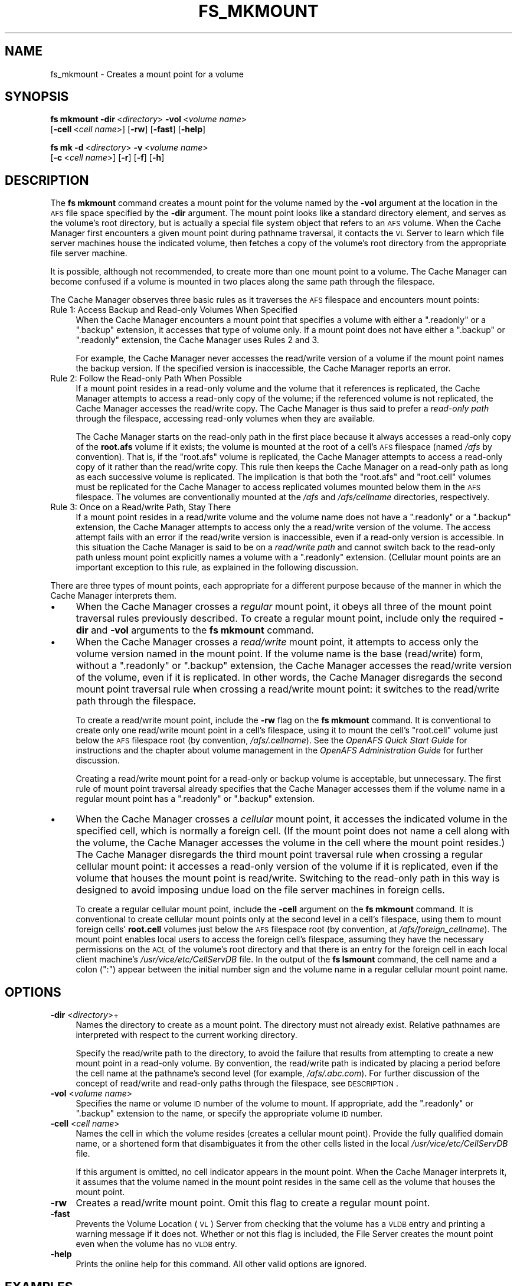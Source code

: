 .\" Automatically generated by Pod::Man 2.23 (Pod::Simple 3.14)
.\"
.\" Standard preamble:
.\" ========================================================================
.de Sp \" Vertical space (when we can't use .PP)
.if t .sp .5v
.if n .sp
..
.de Vb \" Begin verbatim text
.ft CW
.nf
.ne \\$1
..
.de Ve \" End verbatim text
.ft R
.fi
..
.\" Set up some character translations and predefined strings.  \*(-- will
.\" give an unbreakable dash, \*(PI will give pi, \*(L" will give a left
.\" double quote, and \*(R" will give a right double quote.  \*(C+ will
.\" give a nicer C++.  Capital omega is used to do unbreakable dashes and
.\" therefore won't be available.  \*(C` and \*(C' expand to `' in nroff,
.\" nothing in troff, for use with C<>.
.tr \(*W-
.ds C+ C\v'-.1v'\h'-1p'\s-2+\h'-1p'+\s0\v'.1v'\h'-1p'
.ie n \{\
.    ds -- \(*W-
.    ds PI pi
.    if (\n(.H=4u)&(1m=24u) .ds -- \(*W\h'-12u'\(*W\h'-12u'-\" diablo 10 pitch
.    if (\n(.H=4u)&(1m=20u) .ds -- \(*W\h'-12u'\(*W\h'-8u'-\"  diablo 12 pitch
.    ds L" ""
.    ds R" ""
.    ds C` ""
.    ds C' ""
'br\}
.el\{\
.    ds -- \|\(em\|
.    ds PI \(*p
.    ds L" ``
.    ds R" ''
'br\}
.\"
.\" Escape single quotes in literal strings from groff's Unicode transform.
.ie \n(.g .ds Aq \(aq
.el       .ds Aq '
.\"
.\" If the F register is turned on, we'll generate index entries on stderr for
.\" titles (.TH), headers (.SH), subsections (.SS), items (.Ip), and index
.\" entries marked with X<> in POD.  Of course, you'll have to process the
.\" output yourself in some meaningful fashion.
.ie \nF \{\
.    de IX
.    tm Index:\\$1\t\\n%\t"\\$2"
..
.    nr % 0
.    rr F
.\}
.el \{\
.    de IX
..
.\}
.\"
.\" Accent mark definitions (@(#)ms.acc 1.5 88/02/08 SMI; from UCB 4.2).
.\" Fear.  Run.  Save yourself.  No user-serviceable parts.
.    \" fudge factors for nroff and troff
.if n \{\
.    ds #H 0
.    ds #V .8m
.    ds #F .3m
.    ds #[ \f1
.    ds #] \fP
.\}
.if t \{\
.    ds #H ((1u-(\\\\n(.fu%2u))*.13m)
.    ds #V .6m
.    ds #F 0
.    ds #[ \&
.    ds #] \&
.\}
.    \" simple accents for nroff and troff
.if n \{\
.    ds ' \&
.    ds ` \&
.    ds ^ \&
.    ds , \&
.    ds ~ ~
.    ds /
.\}
.if t \{\
.    ds ' \\k:\h'-(\\n(.wu*8/10-\*(#H)'\'\h"|\\n:u"
.    ds ` \\k:\h'-(\\n(.wu*8/10-\*(#H)'\`\h'|\\n:u'
.    ds ^ \\k:\h'-(\\n(.wu*10/11-\*(#H)'^\h'|\\n:u'
.    ds , \\k:\h'-(\\n(.wu*8/10)',\h'|\\n:u'
.    ds ~ \\k:\h'-(\\n(.wu-\*(#H-.1m)'~\h'|\\n:u'
.    ds / \\k:\h'-(\\n(.wu*8/10-\*(#H)'\z\(sl\h'|\\n:u'
.\}
.    \" troff and (daisy-wheel) nroff accents
.ds : \\k:\h'-(\\n(.wu*8/10-\*(#H+.1m+\*(#F)'\v'-\*(#V'\z.\h'.2m+\*(#F'.\h'|\\n:u'\v'\*(#V'
.ds 8 \h'\*(#H'\(*b\h'-\*(#H'
.ds o \\k:\h'-(\\n(.wu+\w'\(de'u-\*(#H)/2u'\v'-.3n'\*(#[\z\(de\v'.3n'\h'|\\n:u'\*(#]
.ds d- \h'\*(#H'\(pd\h'-\w'~'u'\v'-.25m'\f2\(hy\fP\v'.25m'\h'-\*(#H'
.ds D- D\\k:\h'-\w'D'u'\v'-.11m'\z\(hy\v'.11m'\h'|\\n:u'
.ds th \*(#[\v'.3m'\s+1I\s-1\v'-.3m'\h'-(\w'I'u*2/3)'\s-1o\s+1\*(#]
.ds Th \*(#[\s+2I\s-2\h'-\w'I'u*3/5'\v'-.3m'o\v'.3m'\*(#]
.ds ae a\h'-(\w'a'u*4/10)'e
.ds Ae A\h'-(\w'A'u*4/10)'E
.    \" corrections for vroff
.if v .ds ~ \\k:\h'-(\\n(.wu*9/10-\*(#H)'\s-2\u~\d\s+2\h'|\\n:u'
.if v .ds ^ \\k:\h'-(\\n(.wu*10/11-\*(#H)'\v'-.4m'^\v'.4m'\h'|\\n:u'
.    \" for low resolution devices (crt and lpr)
.if \n(.H>23 .if \n(.V>19 \
\{\
.    ds : e
.    ds 8 ss
.    ds o a
.    ds d- d\h'-1'\(ga
.    ds D- D\h'-1'\(hy
.    ds th \o'bp'
.    ds Th \o'LP'
.    ds ae ae
.    ds Ae AE
.\}
.rm #[ #] #H #V #F C
.\" ========================================================================
.\"
.IX Title "FS_MKMOUNT 1"
.TH FS_MKMOUNT 1 "2011-09-06" "OpenAFS" "AFS Command Reference"
.\" For nroff, turn off justification.  Always turn off hyphenation; it makes
.\" way too many mistakes in technical documents.
.if n .ad l
.nh
.SH "NAME"
fs_mkmount \- Creates a mount point for a volume
.SH "SYNOPSIS"
.IX Header "SYNOPSIS"
\&\fBfs mkmount\fR \fB\-dir\fR\ <\fIdirectory\fR> \fB\-vol\fR\ <\fIvolume\ name\fR>
    [\fB\-cell\fR\ <\fIcell\ name\fR>] [\fB\-rw\fR] [\fB\-fast\fR] [\fB\-help\fR]
.PP
\&\fBfs mk\fR \fB\-d\fR\ <\fIdirectory\fR> \fB\-v\fR\ <\fIvolume\ name\fR>
    [\fB\-c\fR\ <\fIcell\ name\fR>] [\fB\-r\fR] [\fB\-f\fR] [\fB\-h\fR]
.SH "DESCRIPTION"
.IX Header "DESCRIPTION"
The \fBfs mkmount\fR command creates a mount point for the volume named by
the \fB\-vol\fR argument at the location in the \s-1AFS\s0 file space specified by
the \fB\-dir\fR argument. The mount point looks like a standard directory
element, and serves as the volume's root directory, but is actually a
special file system object that refers to an \s-1AFS\s0 volume. When the Cache
Manager first encounters a given mount point during pathname traversal, it
contacts the \s-1VL\s0 Server to learn which file server machines house the
indicated volume, then fetches a copy of the volume's root directory from
the appropriate file server machine.
.PP
It is possible, although not recommended, to create more than one mount
point to a volume. The Cache Manager can become confused if a volume is
mounted in two places along the same path through the filespace.
.PP
The Cache Manager observes three basic rules as it traverses the \s-1AFS\s0
filespace and encounters mount points:
.IP "Rule 1: Access Backup and Read-only Volumes When Specified" 4
.IX Item "Rule 1: Access Backup and Read-only Volumes When Specified"
When the Cache Manager encounters a mount point that specifies a volume
with either a \f(CW\*(C`.readonly\*(C'\fR or a \f(CW\*(C`.backup\*(C'\fR extension, it accesses that
type of volume only. If a mount point does not have either a \f(CW\*(C`.backup\*(C'\fR or
\&\f(CW\*(C`.readonly\*(C'\fR extension, the Cache Manager uses Rules 2 and 3.
.Sp
For example, the Cache Manager never accesses the read/write version of a
volume if the mount point names the backup version. If the specified
version is inaccessible, the Cache Manager reports an error.
.IP "Rule 2: Follow the Read-only Path When Possible" 4
.IX Item "Rule 2: Follow the Read-only Path When Possible"
If a mount point resides in a read-only volume and the volume that it
references is replicated, the Cache Manager attempts to access a read-only
copy of the volume; if the referenced volume is not replicated, the Cache
Manager accesses the read/write copy. The Cache Manager is thus said to
prefer a \fIread-only path\fR through the filespace, accessing read-only
volumes when they are available.
.Sp
The Cache Manager starts on the read-only path in the first place because
it always accesses a read-only copy of the \fBroot.afs\fR volume if it
exists; the volume is mounted at the root of a cell's \s-1AFS\s0 filespace (named
\&\fI/afs\fR by convention). That is, if the \f(CW\*(C`root.afs\*(C'\fR volume is replicated,
the Cache Manager attempts to access a read-only copy of it rather than
the read/write copy. This rule then keeps the Cache Manager on a read-only
path as long as each successive volume is replicated. The implication is
that both the \f(CW\*(C`root.afs\*(C'\fR and \f(CW\*(C`root.cell\*(C'\fR volumes must be replicated for
the Cache Manager to access replicated volumes mounted below them in the
\&\s-1AFS\s0 filespace. The volumes are conventionally mounted at the \fI/afs\fR and
\&\fI/afs/\fIcellname\fI\fR directories, respectively.
.IP "Rule 3: Once on a Read/write Path, Stay There" 4
.IX Item "Rule 3: Once on a Read/write Path, Stay There"
If a mount point resides in a read/write volume and the volume name does
not have a \f(CW\*(C`.readonly\*(C'\fR or a \f(CW\*(C`.backup\*(C'\fR extension, the Cache Manager
attempts to access only the a read/write version of the volume. The access
attempt fails with an error if the read/write version is inaccessible,
even if a read-only version is accessible. In this situation the Cache
Manager is said to be on a \fIread/write path\fR and cannot switch back to
the read-only path unless mount point explicitly names a volume with a
\&\f(CW\*(C`.readonly\*(C'\fR extension. (Cellular mount points are an important exception
to this rule, as explained in the following discussion.
.PP
There are three types of mount points, each appropriate for a different
purpose because of the manner in which the Cache Manager interprets them.
.IP "\(bu" 4
When the Cache Manager crosses a \fIregular\fR mount point, it obeys all
three of the mount point traversal rules previously described. To create a
regular mount point, include only the required \fB\-dir\fR and \fB\-vol\fR
arguments to the \fBfs mkmount\fR command.
.IP "\(bu" 4
When the Cache Manager crosses a \fIread/write\fR mount point, it attempts to
access only the volume version named in the mount point. If the volume
name is the base (read/write) form, without a \f(CW\*(C`.readonly\*(C'\fR or \f(CW\*(C`.backup\*(C'\fR
extension, the Cache Manager accesses the read/write version of the
volume, even if it is replicated. In other words, the Cache Manager
disregards the second mount point traversal rule when crossing a
read/write mount point: it switches to the read/write path through the
filespace.
.Sp
To create a read/write mount point, include the \fB\-rw\fR flag on the \fBfs
mkmount\fR command. It is conventional to create only one read/write mount
point in a cell's filespace, using it to mount the cell's \f(CW\*(C`root.cell\*(C'\fR
volume just below the \s-1AFS\s0 filespace root (by convention,
\&\fI/afs/.\fIcellname\fI\fR). See the \fIOpenAFS Quick Start Guide\fR for
instructions and the chapter about volume management in the \fIOpenAFS
Administration Guide\fR for further discussion.
.Sp
Creating a read/write mount point for a read-only or backup volume is
acceptable, but unnecessary. The first rule of mount point traversal
already specifies that the Cache Manager accesses them if the volume name
in a regular mount point has a \f(CW\*(C`.readonly\*(C'\fR or \f(CW\*(C`.backup\*(C'\fR extension.
.IP "\(bu" 4
When the Cache Manager crosses a \fIcellular\fR mount point, it accesses the
indicated volume in the specified cell, which is normally a foreign
cell. (If the mount point does not name a cell along with the volume, the
Cache Manager accesses the volume in the cell where the mount point
resides.) The Cache Manager disregards the third mount point traversal
rule when crossing a regular cellular mount point: it accesses a read-only
version of the volume if it is replicated, even if the volume that houses
the mount point is read/write. Switching to the read-only path in this way
is designed to avoid imposing undue load on the file server machines in
foreign cells.
.Sp
To create a regular cellular mount point, include the \fB\-cell\fR argument on
the \fBfs mkmount\fR command. It is conventional to create cellular mount
points only at the second level in a cell's filespace, using them to mount
foreign cells' \fBroot.cell\fR volumes just below the \s-1AFS\s0 filespace root (by
convention, at \fI/afs/\fIforeign_cellname\fI\fR). The mount point enables local
users to access the foreign cell's filespace, assuming they have the
necessary permissions on the \s-1ACL\s0 of the volume's root directory and that
there is an entry for the foreign cell in each local client machine's
\&\fI/usr/vice/etc/CellServDB\fR file. In the output of the \fBfs lsmount\fR
command, the cell name and a colon (\f(CW\*(C`:\*(C'\fR) appear between the initial
number sign and the volume name in a regular cellular mount point name.
.SH "OPTIONS"
.IX Header "OPTIONS"
.IP "\fB\-dir\fR <\fIdirectory\fR>+" 4
.IX Item "-dir <directory>+"
Names the directory to create as a mount point. The directory must not
already exist. Relative pathnames are interpreted with respect to the
current working directory.
.Sp
Specify the read/write path to the directory, to avoid the failure that
results from attempting to create a new mount point in a read-only
volume. By convention, the read/write path is indicated by placing a
period before the cell name at the pathname's second level (for example,
\&\fI/afs/.abc.com\fR). For further discussion of the concept of read/write and
read-only paths through the filespace, see \s-1DESCRIPTION\s0.
.IP "\fB\-vol\fR <\fIvolume name\fR>" 4
.IX Item "-vol <volume name>"
Specifies the name or volume \s-1ID\s0 number of the volume to mount. If
appropriate, add the \f(CW\*(C`.readonly\*(C'\fR or \f(CW\*(C`.backup\*(C'\fR extension to the name, or
specify the appropriate volume \s-1ID\s0 number.
.IP "\fB\-cell\fR <\fIcell name\fR>" 4
.IX Item "-cell <cell name>"
Names the cell in which the volume resides (creates a cellular mount
point). Provide the fully qualified domain name, or a shortened form that
disambiguates it from the other cells listed in the local
\&\fI/usr/vice/etc/CellServDB\fR file.
.Sp
If this argument is omitted, no cell indicator appears in the mount
point. When the Cache Manager interprets it, it assumes that the volume
named in the mount point resides in the same cell as the volume that
houses the mount point.
.IP "\fB\-rw\fR" 4
.IX Item "-rw"
Creates a read/write mount point. Omit this flag to create a regular mount
point.
.IP "\fB\-fast\fR" 4
.IX Item "-fast"
Prevents the Volume Location (\s-1VL\s0) Server from checking that the volume has
a \s-1VLDB\s0 entry and printing a warning message if it does not. Whether or not
this flag is included, the File Server creates the mount point even when
the volume has no \s-1VLDB\s0 entry.
.IP "\fB\-help\fR" 4
.IX Item "-help"
Prints the online help for this command. All other valid options are
ignored.
.SH "EXAMPLES"
.IX Header "EXAMPLES"
The following command creates a regular mount point, mounting the volume
\&\f(CW\*(C`user.smith\*(C'\fR at \fI/afs/abc.com/usr/smith\fR:
.PP
.Vb 2
\&   % cd /afs/abc.com/usr
\&   % fs mkmount \-dir smith \-vol user.smith
.Ve
.PP
The following commands create a read/write mount point and a regular mount
point for the \s-1ABC\s0 Corporation cell's \f(CW\*(C`root.cell\*(C'\fR volume in that cell's
file tree. The second command follows the convention of putting a period
at the beginning of the read/write mount point's name.
.PP
.Vb 2
\&   % fs mkmount \-dir /afs/abc.com \-vol root.cell
\&   % fs mkmount \-dir /afs/.abc.com \-vol root.cell \-rw
.Ve
.PP
The following command mounts the State University cell's \f(CW\*(C`root.cell\*(C'\fR
volume in the \s-1ABC\s0 Corporation cell's file tree, creating a regular
cellular mount point called \fI/afs/stateu.edu\fR. When a \s-1ABC\s0 Corporation
Cache Manager encounters this mount point, it crosses into the State
University cell on a read-only path.
.PP
.Vb 1
\&   % fs mkmount \-dir /afs/stateu.edu \-vol root.cell \-c stateu.edu
.Ve
.SH "PRIVILEGE REQUIRED"
.IX Header "PRIVILEGE REQUIRED"
The issuer must have the \f(CW\*(C`i\*(C'\fR (insert) and \f(CW\*(C`a\*(C'\fR (administer) permissions
on the \s-1ACL\s0 of the directory that is to house the mount point.
.SH "SEE ALSO"
.IX Header "SEE ALSO"
\&\fICellServDB\fR\|(5),
\&\fIfs_lsmount\fR\|(1),
\&\fIfs_rmmount\fR\|(1)
.SH "COPYRIGHT"
.IX Header "COPYRIGHT"
\&\s-1IBM\s0 Corporation 2000. <http://www.ibm.com/> All Rights Reserved.
.PP
This documentation is covered by the \s-1IBM\s0 Public License Version 1.0.  It was
converted from \s-1HTML\s0 to \s-1POD\s0 by software written by Chas Williams and Russ
Allbery, based on work by Alf Wachsmann and Elizabeth Cassell.
